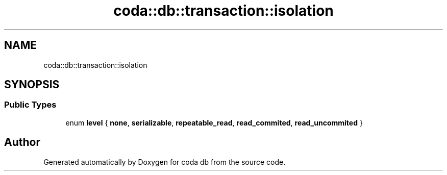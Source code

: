 .TH "coda::db::transaction::isolation" 3 "Sat Dec 1 2018" "coda db" \" -*- nroff -*-
.ad l
.nh
.SH NAME
coda::db::transaction::isolation
.SH SYNOPSIS
.br
.PP
.SS "Public Types"

.in +1c
.ti -1c
.RI "enum \fBlevel\fP { \fBnone\fP, \fBserializable\fP, \fBrepeatable_read\fP, \fBread_commited\fP, \fBread_uncommited\fP }"
.br
.in -1c

.SH "Author"
.PP 
Generated automatically by Doxygen for coda db from the source code\&.
